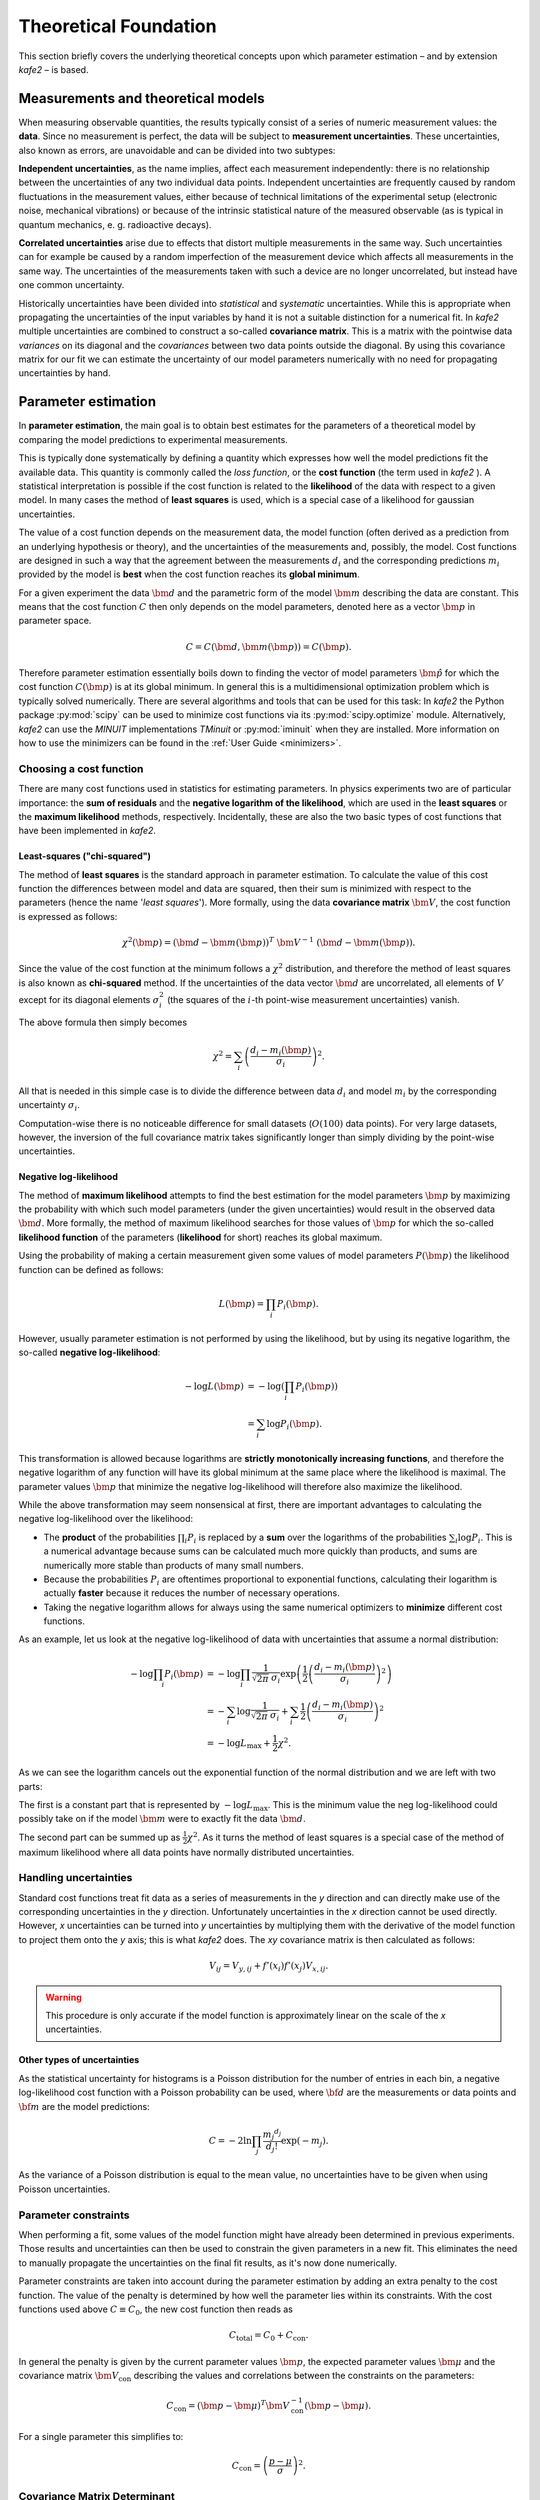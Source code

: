 .. meta::
   :description lang=en: kafe2 - a Python-package for fitting parametric
                         models to several types of data with
   :robots: index, follow

**********************
Theoretical Foundation
**********************


This section briefly covers the underlying theoretical concepts
upon which parameter estimation – and by extension *kafe2* – is based.


Measurements and theoretical models
===================================

When measuring observable quantities, the results typically
consist of a series of numeric measurement values: the **data**.
Since no measurement is perfect, the data will be subject to 
**measurement uncertainties**. These uncertainties, also known
as errors, are unavoidable and can be divided into two subtypes:

**Independent uncertainties**, as the name implies, affect each measurement independently:
there is no relationship between the uncertainties of any two individual data points.
Independent uncertainties are frequently caused by random fluctuations in the measurement values,
either because of technical limitations of the experimental setup (electronic noise, mechanical
vibrations) or because of the intrinsic statistical nature of the measured observable (as is typical
in quantum mechanics, e. g. radioactive decays).

**Correlated uncertainties** arise due to effects that distort multiple measurements in the same
way.
Such uncertainties can for example be caused by a random imperfection of the measurement device
which affects all measurements in the same way.
The uncertainties of the measurements taken with such a device are no longer uncorrelated, but
instead have one common uncertainty.

Historically uncertainties have been divided into *statistical* and *systematic* uncertainties.
While this is appropriate when propagating the uncertainties of the input variables by hand it is
not a suitable distinction for a numerical fit.
In *kafe2* multiple uncertainties are combined to construct a so-called **covariance matrix**.
This is a matrix with the pointwise data *variances* on its diagonal and the *covariances* between
two data points outside the diagonal.
By using this covariance matrix for our fit we can estimate the uncertainty of our model parameters
numerically with no need for propagating uncertainties by hand.


Parameter estimation
====================

In **parameter estimation**, the main goal is to obtain
best estimates for the parameters of a theoretical model
by comparing the model predictions to experimental measurements.

This is typically done systematically by defining a quantity which 
expresses how well the model predictions fit the available data.
This quantity is commonly called the *loss function*, or the 
**cost function** (the term used in *kafe2* ). A statistical
interpretation is possible if the cost function is related
to the **likelihood** of the data with respect to a given
model. In many cases the method of **least squares** is used,
which is a special case of a likelihood for gaussian uncertainties.

The value of a cost function depends on the measurement data,
the model function (often derived as a prediction from an
underlying hypothesis or theory), and the uncertainties of
the measurements and, possibly, the model. Cost functions are
designed in such a way that the agreement between the measurements
:math:`d_i` and the corresponding predictions :math:`m_i` provided
by the model is **best** when the cost function reaches its
**global minimum**.

For a given experiment the data :math:`\bm{d}` and the parametric
form of the model :math:`\bm{m}` describing the data are constant.
This means that the cost function :math:`C` then only depends on the
model parameters, denoted here as a vector :math:`\bm{p}` in
parameter space.

.. math::

    C = C\left(\bm{d}, \bm{m}(\bm{p})\right) =  C(\bm{p}) .

Therefore parameter estimation essentially boils down to finding the
vector of model parameters :math:`\hat{\bm{p}}` for which the cost
function :math:`C(\bm{p})` is at its global minimum.
In general this is a multidimensional optimization problem which is
typically solved numerically. There are several algorithms and tools
that can be used for this task:
In *kafe2* the Python package :py:mod:`scipy` can be used to minimize cost
functions via its :py:mod:`scipy.optimize` module.
Alternatively, *kafe2* can use the *MINUIT* implementations *TMinuit*
or :py:mod:`iminuit` when they are installed.
More information on how to use the minimizers can be found in the :ref:`User Guide <minimizers>`.


Choosing a cost function
------------------------

There are many cost functions used in statistics for estimating
parameters. In physics experiments two are of particular importance:
the **sum of residuals** and the  **negative logarithm of the likelihood**,
which are used in the **least squares** or the **maximum likelihood** methods,
respectively. Incidentally, these are also the two basic types of cost functions that
have been implemented in *kafe2*.


.. _least-squares:

Least-squares ("chi-squared")
^^^^^^^^^^^^^^^^^^^^^^^^^^^^^

The method of **least squares** is the standard approach in parameter estimation.
To calculate the value of this cost function the differences between model and
data are squared, then their sum is minimized with respect to
the parameters (hence the name '*least squares*').
More formally, using the data **covariance matrix** :math:`\bm{V}`, the cost
function is expressed as follows:

.. math::

    \chi^2(\bm{p}) = (\bm{d} - \bm{m}(\bm{p}))^T \ \bm{V}^{-1}
        \ (\bm{d} - \bm{m}(\bm{p})).

Since the value of the cost function at the minimum follows a :math:`\chi^2`
distribution, and therefore the method of least squares is also known as
**chi-squared** method.
If the uncertainties of the data vector :math:`\bm{d}` are uncorrelated,
all elements of :math:`V` except for its diagonal elements :math:`\sigma_i^2`
(the squares of the :math:`i`-th point-wise measurement uncertainties) vanish.

The above formula then simply becomes

.. math::

    \chi^2 = \sum_i \left( \frac{d_i - m_i(\bm{p})}{\sigma_i} \right)^2.

All that is needed in this simple case is to divide the difference between
data :math:`d_i` and model :math:`m_i` by the corresponding uncertainty :math:`\sigma_i`.

Computation-wise there is no noticeable difference for small datasets
(:math:`O(100)` data points). For very large datasets, however, the inversion
of the full covariance matrix takes significantly longer than simply dividing
by the point-wise uncertainties.


.. _negative-log-likelihood:

Negative log-likelihood
^^^^^^^^^^^^^^^^^^^^^^^

The method of **maximum likelihood** attempts to find the best estimation for
the model parameters :math:`\bm{p}` by maximizing the probability with
which such model parameters (under the given uncertainties) would result in the
observed data :math:`\bm{d}`.
More formally, the method of maximum likelihood searches for those values of
:math:`\bm{p}` for which the so-called **likelihood function** of the
parameters (**likelihood** for short) reaches its global maximum.

Using the probability of making a certain measurement given some values of
model parameters :math:`P(\bm{p})` the likelihood function can be defined
as follows:

.. math::

    L(\bm{p}) = \prod_i P_i(\bm{p}).

However, usually parameter estimation is not performed by using the
likelihood, but by using its negative logarithm, the so-called
**negative log-likelihood**:

.. math::

    - \log L(\bm{p}) &= -\log \left( \prod_i P_i(\bm{p}) \right) \\
    &= \sum_i \log P_i(\bm{p}).

This transformation is allowed because logarithms are
**strictly monotonically increasing functions**, and therefore
the negative logarithm of any function will have
its global minimum at the same place where the likelihood is maximal.
The parameter values :math:`\bm{p}` that minimize the negative log-likelihood will
therefore also maximize the likelihood.

While the above transformation may seem nonsensical at first, there are
important advantages to calculating the negative log-likelihood over
the likelihood:

-   The **product** of the probabilities :math:`\prod_i P_i` is replaced
    by a **sum** over the logarithms of the probabilities :math:`\sum_i \log P_i`.
    This is a numerical advantage because sums can be calculated much more
    quickly than products, and sums are numerically more stable than
    products of many small numbers.

-   Because the probabilities :math:`P_i` are oftentimes proportional
    to exponential functions, calculating their logarithm is actually
    **faster** because it reduces the number of necessary operations.

-   Taking the negative logarithm allows for always using the same numerical
    optimizers to **minimize** different cost functions.

As an example, let us look at the negative log-likelihood of data with
uncertainties that assume a normal distribution:

.. math::

    -\log \prod_i P_i(\bm{p})
    & = - \log \prod_i \frac{1}{\sqrt[]{2 \pi} \: \sigma_i} \exp\left(
    \frac{1}{2} \left( \frac{d_i - m_i(\bm{p})}{\sigma_i} \right)^2\right) \\
    & = - \sum_i \log \frac{1}{\sqrt[]{2 \pi} \: \sigma_i} + \sum_i \frac{1}{2}
    \left( \frac{d_i - m_i(\bm{p})}{\sigma_i} \right)^2 \\
    & = - \log L_\mathrm{max} + \frac{1}{2} \chi^2 .

As we can see the logarithm cancels out the exponential function of the normal
distribution and we are left with two parts:

The first is a constant part that is represented by :math:`-\log L_\mathrm{max}`.
This is the minimum value the neg log-likelihood could possibly take on if the
model :math:`\bm{m}` were to exactly fit the data :math:`\bm{d}`.

The second part can be summed up as :math:`\frac{1}{2} \chi^2`.
As it turns the method of least squares is a special case of the method
of maximum likelihood where all data points have normally distributed uncertainties.


Handling uncertainties
----------------------

Standard cost functions treat fit data as a series of measurements in the *y* direction and can
directly make use of the corresponding uncertainties in the *y* direction.
Unfortunately uncertainties in the *x* direction cannot be used directly.
However, *x* uncertainties can be turned into *y* uncertainties by multiplying them with the
derivative of the model function to project them onto the *y* axis; this is what *kafe2* does.
The *xy* covariance matrix is then calculated as follows:

.. math::

    V_{ij} = V_{y,ij} + f'\left(x_i\right) f'\left(x_j\right) V_{x,ij} .

.. warning::
    This procedure is only accurate if the model function is approximately linear on the scale of
    the *x* uncertainties.


Other types of uncertainties
^^^^^^^^^^^^^^^^^^^^^^^^^^^^
As the statistical uncertainty for histograms is a Poisson distribution for the number of entries in
each bin, a negative log-likelihood cost function with a Poisson probability can be used, where
:math:`{\bf d}` are the measurements or data points and :math:`{\bf m}` are the model predictions:

.. math::

    C = -2 \ln \prod_j \frac{{m_j}^{d_j}}{d_j!}\exp(-m_j).

As the variance of a Poisson distribution is equal to the mean value, no uncertainties have to
be given when using Poisson uncertainties.

Parameter constraints
---------------------
When performing a fit, some values of the model function might have already been determined in
previous experiments.
Those results and uncertainties can then be used to constrain the given parameters in a new fit.
This eliminates the need to manually propagate the uncertainties on the final fit results, as
it's now done numerically.

Parameter constraints are taken into account during the parameter estimation by adding an extra
penalty to the cost function.
The value of the penalty is determined by how well the parameter lies within its constraints.
With the cost functions used above :math:`C \equiv C_0`, the new cost function then reads as

.. math::

    C_\mathrm{total} = C_0 + C_\mathrm{con} .

In general the penalty is given by the current parameter values :math:`\bm{p}`, the expected
parameter values :math:`\bm{\mu}` and the covariance matrix :math:`\bm{V}_\mathrm{con}` describing
the values and correlations between the constraints on the parameters:

.. math::

  C_\mathrm{con} = (\bm{p} - \bm{\mu})^T \bm{V}_\mathrm{con}^{-1} (\bm{p} - \bm{\mu}) .

For a single parameter this simplifies to:

.. math::

  C_\mathrm{con} = \left ( \frac{p-\mu}{\sigma} \right )^2 .

Covariance Matrix Determinant
-----------------------------
For very simple :math:`\chi^2` fits the covariance matrix :math:`\bm{V}` is constant.
However, when *y* uncertainties relative to the model or *x* uncertainties (see above) are specified
the covariance matrix becomes a function of the model parameters:
:math:`\bm{V} \equiv \bm{V}(\bm{p})`.
Because an increase in :math:`\bm{V}(\bm{p})` results in a lower value for :math:`\chi^2` this
introduces a bias towards parameter values :math:`\bm{p}` that result in an increase in
:math:`\bm{V}(\bm{p})`.
To compensate for this bias the logarithmic determinant of :math:`\bm{V}(\bm{p})` is added to the
total cost:

.. math::

  C_\mathrm{det} = \ln \det(\bm{V}(\bm{p})) .

Together with the additional cost from constraints the total cost becomes

.. math::

  C_\mathrm{total} = C_0 + C_\mathrm{con} + C_\mathrm{det} .

Numerical Considerations
------------------------
The mathematical description of :math:`\chi^2` shown above makes use of the inverse of the
covariance matrix :math:`\bm{V}^{-1}`.
However, *kafe2* does **not** actually calculate :math:`V^{-1}`.
Instead the `Cholesky decomposition <https://en.wikipedia.org/wiki/Cholesky_decomposition>`_
:math:`\bm{L} \bm{L}^T = \bm{V}` of the covariance matrix is being used where :math:`\bm{L}` is a
lower triangular matrix.
Calculating :math:`\bm{L}` is much faster than calculating :math:`\bm{V}^{-1}` and it also reduces
the rounding error from floating point operations.

Because :math:`\bm{L}` is a triangular matrix
`solving <https://docs.scipy.org/doc/scipy/reference/generated/scipy.linalg.solve_triangular.html>`_
the corresponding system of linear equations for the residual vector
:math:`\bm{r} = \bm{d} - \bm{m}` can be done very quickly:

.. math::

  \bm{L} \bm{x} = \bm{r} .

With :math:`\bm{x} = \bm{L}^{-1} \bm{r}` we now find:

.. math::

  C_0
  = \bm{r}^T \bm{V}^{-1} \bm{r}
  = \bm{r}^T (\bm{L}^T \bm{L})^{-1} \bm{r}
  = \bm{r}^T \bm{L}^{-T} \bm{L}^{-1} \bm{r}
  = \bm{x}^T \bm{x}.

Because :math:`\bm{L}` is a triangular matrix it can also be used to efficiently calculate
:math:`\ln \det(\bm{V})`:

.. math::

  \det (\bm{L}) = \det (\bm{L}^T) = \prod_i L_{ii},

.. math::

  C_\mathrm{det}
  = \ln \det (\bm{V})
  = \ln \det (\bm{L} \bm{L}^T)
  = \ln (\det \bm{L} \cdot \det \bm{L}^T)
  = \ln (\prod_i L_{ii}^2)
  = 2 \sum_i \ln L_{ii}.

